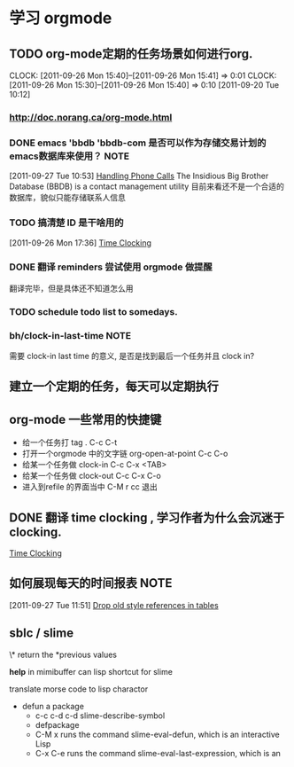 * 学习 orgmode
** TODO org-mode定期的任务场景如何进行org.
   CLOCK: [2011-09-26 Mon 15:40]--[2011-09-26 Mon 15:41] =>  0:01
   CLOCK: [2011-09-26 Mon 15:30]--[2011-09-26 Mon 15:40] =>  0:10
[2011-09-20 Tue 10:12]

*** http://doc.norang.ca/org-mode.html
*** DONE emacs 'bbdb 'bbdb-com 是否可以作为存储交易计划的emacs数据库来使用？ :NOTE:
   :LOGBOOK:
   CLOCK: [2011-09-27 Tue 10:53]--[2011-09-27 Tue 10:57] =>  0:04
   :END:
  :PROPERTIES:
  :ORDERED:  t
  :ID:       12e9161e-299e-45bf-aeea-b96585228e02
  :END:
[2011-09-27 Tue 10:53]
[[file:~/org/docs/orgmode-tut.org::*Handling%20Phone%20Calls][Handling Phone Calls]]
	The Insidious Big Brother Database (BBDB) is a contact management utility
	目前来看还不是一个合适的数据库，貌似只能存储联系人信息
*** TODO 搞清楚 ID 是干啥用的
  :LOGBOOK:
  :END:
	[2011-09-26 Mon 17:36]
	[[file:~/org/docs/orgmode-tut.org::*Time%20Clocking][Time Clocking]]

*** DONE 翻译 reminders 尝试使用 orgmode 做提醒
  :LOGBOOK:
  CLOCK: [2011-09-26 Mon 17:16]--[2011-09-26 Mon 17:27] =>  0:11
  :END:
	翻译完毕，但是具体还不知道怎么用

*** TODO schedule todo list to somedays.
*** bh/clock-in-last-time					       :NOTE:
   :LOGBOOK:
   CLOCK: [2011-10-08 Sat 09:56]--[2011-10-08 Sat 09:58] =>  0:02
   :END:
	需要 clock-in last time 的意义, 是否是找到最后一个任务并且 clock in?
** 建立一个定期的任务，每天可以定期执行
** org-mode 一些常用的快捷键
   :LOGBOOK:
   CLOCK: [2011-10-25 Tue 14:23]--[2011-10-25 Tue 14:25] =>  0:02
   :END:
   - 给一个任务打 tag .				C-c C-t
   - 打开一个orgmode 中的文字链 org-open-at-point   C-c C-o
   - 给某一个任务做 clock-in			C-c C-x <TAB>
   - 给某一个任务做 clock-out			C-c C-x C-o
   - 进入到refile 的界面当中			C-M r  cc 退出

** DONE 翻译 time clocking , 学习作者为什么会沉迷于clocking.
  :LOGBOOK:
  CLOCK: [2011-10-26 Wed 10:06]--[2011-10-26 Wed 10:11] =>  0:05
  CLOCK: [2011-09-27 Tue 10:26]--[2011-09-27 Tue 10:53] =>  0:27
  CLOCK: [2011-09-26 Mon 17:55]--[2011-09-27 Tue 10:16] => 16:21
  CLOCK: [2011-09-26 Mon 17:39]--[2011-09-26 Mon 17:54] =>  0:15
  :END:
[[file:~/org/docs/orgmode-tut.org::*Time%20Clocking][Time Clocking]]
** 如何展现每天的时间报表					       :NOTE:
   :LOGBOOK:
   :END:
[2011-09-27 Tue 11:51]
[[file:~/org/docs/orgmode-tut.org::*Drop%20old%20style%20references%20in%20tables][Drop old style references in tables]]

** sblc / slime 
   \* return the *previous values
   # what's does # means??
   *help* in mimibuffer can lisp shortcut for slime
   
   translate morse code  to lisp charactor

   - defun a package
     - c-c c-d c-d  slime-describe-symbol
     - defpackage  
     - C-M x  runs the command slime-eval-defun, which is an interactive Lisp
     - C-x C-e runs the command slime-eval-last-expression, which is an
     
     
